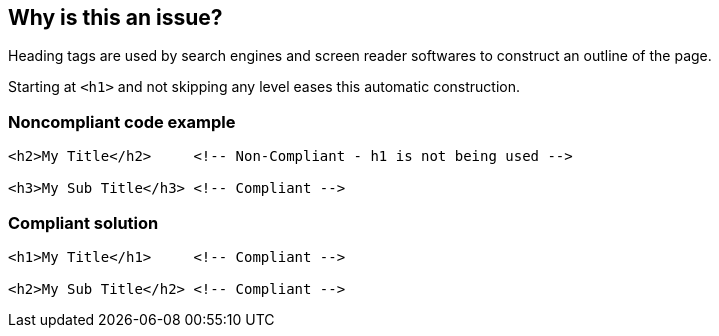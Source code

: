 == Why is this an issue?

Heading tags are used by search engines and screen reader softwares to construct an outline of the page.

Starting at ``++<h1>++`` and not skipping any level eases this automatic construction.


=== Noncompliant code example

[source,html]
----
<h2>My Title</h2>     <!-- Non-Compliant - h1 is not being used -->

<h3>My Sub Title</h3> <!-- Compliant -->
----


=== Compliant solution

[source,html]
----
<h1>My Title</h1>     <!-- Compliant -->

<h2>My Sub Title</h2> <!-- Compliant -->
----


ifdef::env-github,rspecator-view[]

'''
== Implementation Specification
(visible only on this page)

=== Message

Do not skip level "Hx".


'''
== Comments And Links
(visible only on this page)

=== on 8 Jul 2013, 18:24:51 Freddy Mallet wrote:
Is implemented by \http://jira.codehaus.org/browse/SONARPLUGINS-2986

endif::env-github,rspecator-view[]
